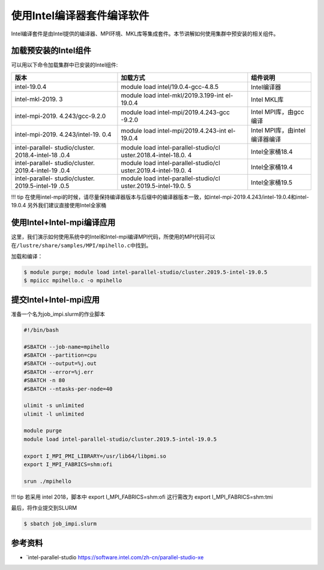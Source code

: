 使用Intel编译器套件编译软件
===========================

Intel编译套件是由Intel提供的编译器、MPI环境、MKL库等集成套件。本节讲解如何使用集群中预安装的相关组件。

加载预安装的Intel组件
---------------------

可以用以下命令加载集群中已安装的Intel组件:

+-----------------+--------------------------+--------------------------+
| 版本            | 加载方式                 | 组件说明                 |
+=================+==========================+==========================+
| intel-19.0.4    | module load              | Intel编译器              |
|                 | intel/19.0.4-gcc-4.8.5   |                          |
+-----------------+--------------------------+--------------------------+
| intel-mkl-2019. | module load              | Intel MKL库              |
| 3               | intel-mkl/2019.3.199-int |                          |
|                 | el-19.0.4                |                          |
+-----------------+--------------------------+--------------------------+
| intel-mpi-2019. | module load              | Intel MPI库，由gcc编译   |
| 4.243/gcc-9.2.0 | intel-mpi/2019.4.243-gcc |                          |
|                 | -9.2.0                   |                          |
+-----------------+--------------------------+--------------------------+
| intel-mpi-2019. | module load              | Intel                    |
| 4.243/intel-19. | intel-mpi/2019.4.243-int | MPI库，由intel编译器编译 |
| 0.4             | el-19.0.4                |                          |
+-----------------+--------------------------+--------------------------+
| intel-parallel- | module load              | Intel全家桶18.4          |
| studio/cluster. | intel-parallel-studio/cl |                          |
| 2018.4-intel-18 | uster.2018.4-intel-18.0. |                          |
| .0.4            | 4                        |                          |
+-----------------+--------------------------+--------------------------+
| intel-parallel- | module load              | Intel全家桶19.4          |
| studio/cluster. | intel-parallel-studio/cl |                          |
| 2019.4-intel-19 | uster.2019.4-intel-19.0. |                          |
| .0.4            | 4                        |                          |
+-----------------+--------------------------+--------------------------+
| intel-parallel- | module load              | Intel全家桶19.5          |
| studio/cluster. | intel-parallel-studio/cl |                          |
| 2019.5-intel-19 | uster.2019.5-intel-19.0. |                          |
| .0.5            | 5                        |                          |
+-----------------+--------------------------+--------------------------+

!!! tip
在使用intel-mpi的时候，请尽量保持编译器版本与后缀中的编译器版本一致，如intel-mpi-2019.4.243/intel-19.0.4和intel-19.0.4
另外我们建议直接使用Intel全家桶

使用Intel+Intel-mpi编译应用
---------------------------

这里，我们演示如何使用系统中的Intel和Intel-mpi编译MPI代码，所使用的MPI代码可以在\ ``/lustre/share/samples/MPI/mpihello.c``\ 中找到。

加载和编译：

.. code:: bash

   $ module purge; module load intel-parallel-studio/cluster.2019.5-intel-19.0.5
   $ mpiicc mpihello.c -o mpihello

提交Intel+Intel-mpi应用
-----------------------

准备一个名为job_impi.slurm的作业脚本

.. code:: bash

   #!/bin/bash

   #SBATCH --job-name=mpihello
   #SBATCH --partition=cpu
   #SBATCH --output=%j.out
   #SBATCH --error=%j.err
   #SBATCH -n 80
   #SBATCH --ntasks-per-node=40

   ulimit -s unlimited
   ulimit -l unlimited

   module purge
   module load intel-parallel-studio/cluster.2019.5-intel-19.0.5

   export I_MPI_PMI_LIBRARY=/usr/lib64/libpmi.so
   export I_MPI_FABRICS=shm:ofi

   srun ./mpihello

!!! tip 若采用 intel 2018，脚本中 export I_MPI_FABRICS=shm:ofi
这行需改为 export I_MPI_FABRICS=shm:tmi

最后，将作业提交到SLURM

.. code:: bash

   $ sbatch job_impi.slurm

参考资料
--------

-  `intel-parallel-studio https://software.intel.com/zh-cn/parallel-studio-xe
